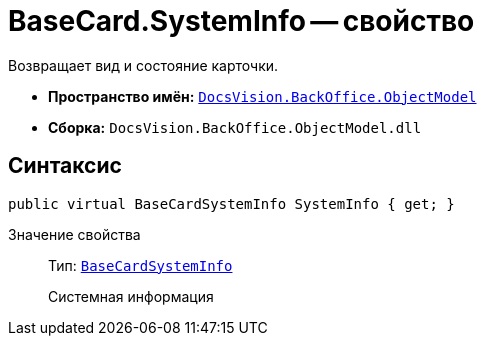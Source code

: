 = BaseCard.SystemInfo -- свойство

Возвращает вид и состояние карточки.

* *Пространство имён:* `xref:api/DocsVision/Platform/ObjectModel/ObjectModel_NS.adoc[DocsVision.BackOffice.ObjectModel]`
* *Сборка:* `DocsVision.BackOffice.ObjectModel.dll`

== Синтаксис

[source,csharp]
----
public virtual BaseCardSystemInfo SystemInfo { get; }
----

Значение свойства::
Тип: `xref:api/DocsVision/BackOffice/ObjectModel/BaseCardSystemInfo_CL.adoc[BaseCardSystemInfo]`
+
Системная информация
